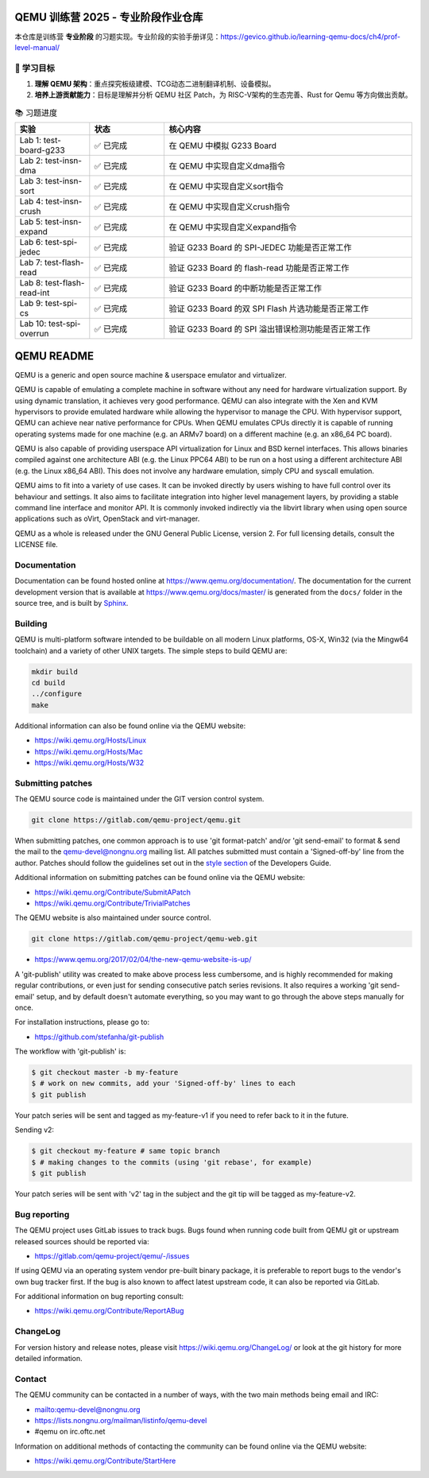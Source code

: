 =================================
QEMU 训练营 2025 - 专业阶段作业仓库
=================================

本仓库是训练营 **专业阶段** 的习题实现。专业阶段的实验手册详见：https://gevico.github.io/learning-qemu-docs/ch4/prof-level-manual/


🎯 学习目标
===========

1.  **理解 QEMU 架构**：重点探究板级建模、TCG动态二进制翻译机制、设备模拟。
2.  **培养上游贡献能力**：目标是理解并分析 QEMU 社区 Patch，为 RISC-V架构的生态完善、Rust for Qemu 等方向做出贡献。

.. list-table:: 📚 习题进度
   :widths: 15 15 50
   :header-rows: 1

   * - 实验
     - 状态
     - 核心内容
   * - Lab 1: test-board-g233
     - ✅ 已完成
     - 在 QEMU 中模拟 G233 Board
   * - Lab 2: test-insn-dma
     - ✅ 已完成
     - 在 QEMU 中实现自定义dma指令
   * - Lab 3: test-insn-sort
     - ✅ 已完成
     - 在 QEMU 中实现自定义sort指令
   * - Lab 4: test-insn-crush
     - ✅ 已完成
     - 在 QEMU 中实现自定义crush指令
   * - Lab 5: test-insn-expand
     - ✅ 已完成
     - 在 QEMU 中实现自定义expand指令
   * - Lab 6: test-spi-jedec
     - ✅ 已完成
     - 验证 G233 Board 的 SPI-JEDEC 功能是否正常工作
   * - Lab 7: test-flash-read
     - ✅ 已完成
     - 验证 G233 Board 的 flash-read 功能是否正常工作
   * - Lab 8: test-flash-read-int
     - ✅ 已完成
     - 验证 G233 Board 的中断功能是否正常工作
   * - Lab 9: test-spi-cs
     - ✅ 已完成
     - 验证 G233 Board 的双 SPI Flash 片选功能是否正常工作
   * - Lab 10: test-spi-overrun
     - ✅ 已完成
     - 验证 G233 Board 的 SPI 溢出错误检测功能是否正常工作


===========
QEMU README
===========

QEMU is a generic and open source machine & userspace emulator and
virtualizer.

QEMU is capable of emulating a complete machine in software without any
need for hardware virtualization support. By using dynamic translation,
it achieves very good performance. QEMU can also integrate with the Xen
and KVM hypervisors to provide emulated hardware while allowing the
hypervisor to manage the CPU. With hypervisor support, QEMU can achieve
near native performance for CPUs. When QEMU emulates CPUs directly it is
capable of running operating systems made for one machine (e.g. an ARMv7
board) on a different machine (e.g. an x86_64 PC board).

QEMU is also capable of providing userspace API virtualization for Linux
and BSD kernel interfaces. This allows binaries compiled against one
architecture ABI (e.g. the Linux PPC64 ABI) to be run on a host using a
different architecture ABI (e.g. the Linux x86_64 ABI). This does not
involve any hardware emulation, simply CPU and syscall emulation.

QEMU aims to fit into a variety of use cases. It can be invoked directly
by users wishing to have full control over its behaviour and settings.
It also aims to facilitate integration into higher level management
layers, by providing a stable command line interface and monitor API.
It is commonly invoked indirectly via the libvirt library when using
open source applications such as oVirt, OpenStack and virt-manager.

QEMU as a whole is released under the GNU General Public License,
version 2. For full licensing details, consult the LICENSE file.


Documentation
=============

Documentation can be found hosted online at
`<https://www.qemu.org/documentation/>`_. The documentation for the
current development version that is available at
`<https://www.qemu.org/docs/master/>`_ is generated from the ``docs/``
folder in the source tree, and is built by `Sphinx
<https://www.sphinx-doc.org/en/master/>`_.


Building
========

QEMU is multi-platform software intended to be buildable on all modern
Linux platforms, OS-X, Win32 (via the Mingw64 toolchain) and a variety
of other UNIX targets. The simple steps to build QEMU are:


.. code-block:: shell

  mkdir build
  cd build
  ../configure
  make

Additional information can also be found online via the QEMU website:

* `<https://wiki.qemu.org/Hosts/Linux>`_
* `<https://wiki.qemu.org/Hosts/Mac>`_
* `<https://wiki.qemu.org/Hosts/W32>`_


Submitting patches
==================

The QEMU source code is maintained under the GIT version control system.

.. code-block:: shell

   git clone https://gitlab.com/qemu-project/qemu.git

When submitting patches, one common approach is to use 'git
format-patch' and/or 'git send-email' to format & send the mail to the
qemu-devel@nongnu.org mailing list. All patches submitted must contain
a 'Signed-off-by' line from the author. Patches should follow the
guidelines set out in the `style section
<https://www.qemu.org/docs/master/devel/style.html>`_ of
the Developers Guide.

Additional information on submitting patches can be found online via
the QEMU website:

* `<https://wiki.qemu.org/Contribute/SubmitAPatch>`_
* `<https://wiki.qemu.org/Contribute/TrivialPatches>`_

The QEMU website is also maintained under source control.

.. code-block:: shell

  git clone https://gitlab.com/qemu-project/qemu-web.git

* `<https://www.qemu.org/2017/02/04/the-new-qemu-website-is-up/>`_

A 'git-publish' utility was created to make above process less
cumbersome, and is highly recommended for making regular contributions,
or even just for sending consecutive patch series revisions. It also
requires a working 'git send-email' setup, and by default doesn't
automate everything, so you may want to go through the above steps
manually for once.

For installation instructions, please go to:

*  `<https://github.com/stefanha/git-publish>`_

The workflow with 'git-publish' is:

.. code-block:: shell

  $ git checkout master -b my-feature
  $ # work on new commits, add your 'Signed-off-by' lines to each
  $ git publish

Your patch series will be sent and tagged as my-feature-v1 if you need to refer
back to it in the future.

Sending v2:

.. code-block:: shell

  $ git checkout my-feature # same topic branch
  $ # making changes to the commits (using 'git rebase', for example)
  $ git publish

Your patch series will be sent with 'v2' tag in the subject and the git tip
will be tagged as my-feature-v2.

Bug reporting
=============

The QEMU project uses GitLab issues to track bugs. Bugs
found when running code built from QEMU git or upstream released sources
should be reported via:

* `<https://gitlab.com/qemu-project/qemu/-/issues>`_

If using QEMU via an operating system vendor pre-built binary package, it
is preferable to report bugs to the vendor's own bug tracker first. If
the bug is also known to affect latest upstream code, it can also be
reported via GitLab.

For additional information on bug reporting consult:

* `<https://wiki.qemu.org/Contribute/ReportABug>`_


ChangeLog
=========

For version history and release notes, please visit
`<https://wiki.qemu.org/ChangeLog/>`_ or look at the git history for
more detailed information.


Contact
=======

The QEMU community can be contacted in a number of ways, with the two
main methods being email and IRC:

* `<mailto:qemu-devel@nongnu.org>`_
* `<https://lists.nongnu.org/mailman/listinfo/qemu-devel>`_
* #qemu on irc.oftc.net

Information on additional methods of contacting the community can be
found online via the QEMU website:

* `<https://wiki.qemu.org/Contribute/StartHere>`_
